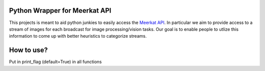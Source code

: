 Python Wrapper for Meerkat API
=======================

This projects is meant to aid python junkies to easily access the `Meerkat API <https://meerkatapp.co/developers>`_. 
In particular we aim to provide access to a stream of images for each broadcast for image processing/vision tasks. 
Our goal is to enable people to utlize this information to come up with better heuristics to categorize streams.

How to use?
=======================
Put in print_flag (default=True) in all functions